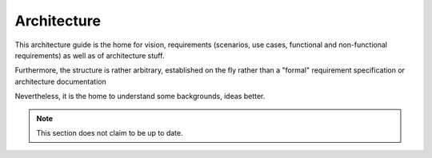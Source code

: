 Architecture
############

.. _architecture:

This architecture guide is the home for vision,
requirements (scenarios, use cases, functional and non-functional requirements)
as well as of architecture stuff.

Furthermore, the structure is rather arbitrary, established on the fly
rather than a "formal" requirement specification or architecture documentation

Nevertheless, it is the home to understand some backgrounds, ideas better.

.. note ::

    This section does not claim to be up to date.

.. include :: concept.rst

.. include :: openissues.rst